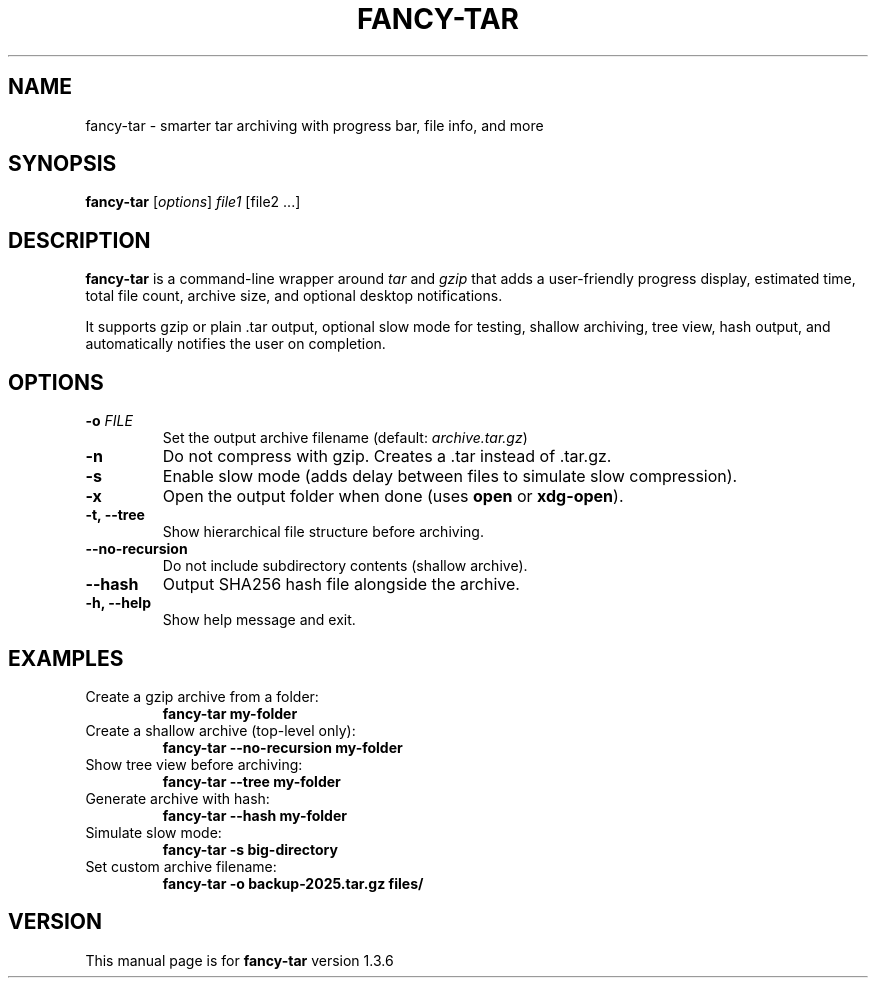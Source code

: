 .TH FANCY-TAR 1 "March 2025" "fancy-tar 1.3.6" "User Commands"
.SH NAME
fancy-tar \- smarter tar archiving with progress bar, file info, and more
.SH SYNOPSIS
.B fancy-tar
[\fIoptions\fR] \fIfile1\fR [file2 ...]
.SH DESCRIPTION
\fBfancy-tar\fR is a command-line wrapper around \fItar\fR and \fIgzip\fR that adds a user-friendly progress display, estimated time, total file count, archive size, and optional desktop notifications.

It supports gzip or plain .tar output, optional slow mode for testing, shallow archiving, tree view, hash output, and automatically notifies the user on completion.

.SH OPTIONS
.TP
.B \-o \fIFILE\fR
Set the output archive filename (default: \fIarchive.tar.gz\fR)
.TP
.B \-n
Do not compress with gzip. Creates a .tar instead of .tar.gz.
.TP
.B \-s
Enable slow mode (adds delay between files to simulate slow compression).
.TP
.B \-x
Open the output folder when done (uses \fBopen\fR or \fBxdg-open\fR).
.TP
.B \-t, \--tree
Show hierarchical file structure before archiving.
.TP
.B \--no-recursion
Do not include subdirectory contents (shallow archive).
.TP
.B \--hash
Output SHA256 hash file alongside the archive.
.TP
.B \-h, \--help
Show help message and exit.

.SH EXAMPLES
.TP
Create a gzip archive from a folder:
.B
fancy-tar my-folder

.TP
Create a shallow archive (top-level only):
.B
fancy-tar --no-recursion my-folder

.TP
Show tree view before archiving:
.B
fancy-tar --tree my-folder

.TP
Generate archive with hash:
.B
fancy-tar --hash my-folder

.TP
Simulate slow mode:
.B
fancy-tar -s big-directory

.TP
Set custom archive filename:
.B
fancy-tar -o backup-2025.tar.gz files/

.SH VERSION
This manual page is for \fBfancy-tar\fR version 1.3.6
